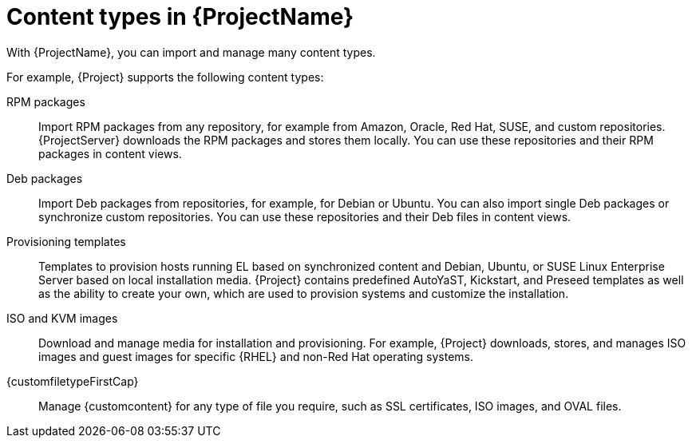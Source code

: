 [id="Content_Types_in_{ProjectNameID}_{context}"]
= Content types in {ProjectName}

With {ProjectName}, you can import and manage many content types.
ifdef::satellite[]
You can use Red{nbsp}Hat content as well as custom content and organize it into {Project} products.
endif::[]
ifdef::katello,orcharhino[]
You can use any custom content and content from Red{nbsp}Hat, Canonical, Oracle, and SUSE.
endif::[]

For example, {Project} supports the following content types:

RPM packages::
ifdef::satellite[]
Import RPM packages from repositories related to your Red{nbsp}Hat subscriptions.
endif::[]
ifndef::satellite[]
Import RPM packages from any repository, for example from Amazon, Oracle, Red{nbsp}Hat, SUSE, and custom repositories.
endif::[]
ifdef::satellite[]
{ProjectServer} downloads the RPM packages from the Red{nbsp}Hat Content Delivery Network and stores them locally.
endif::[]
ifndef::satellite[]
{ProjectServer} downloads the RPM packages and stores them locally.
endif::[]
You can use these repositories and their RPM packages in content views.

ifndef::satellite[]
Deb packages::
Import Deb packages from repositories, for example, for Debian or Ubuntu.
You can also import single Deb packages or synchronize custom repositories.
You can use these repositories and their Deb files in content views.
endif::[]

ifdef::satellite,katello,orcharhino[]
Kickstart trees::
Import the Kickstart trees to provision a host.
New systems access these Kickstart trees over a network to use as base content for their installation.
{ProjectName} contains predefined Kickstart templates.
You can also create your own Kickstart templates.
endif::[]

ifndef::satellite[]
Provisioning templates::
Templates to provision hosts running EL based on synchronized content and Debian, Ubuntu, or SUSE Linux Enterprise Server based on local installation media.
{Project} contains predefined AutoYaST, Kickstart, and Preseed templates as well as the ability to create your own, which are used to provision systems and customize the installation.
ifdef::almalinux,amazon_linux,centos,oracle_linux,red_hat_enterprise_linux,rocky_linux[]
You can provision hosts running {client-os} based on synchronized content.
endif::[]
ifdef::debian,suse_linux_enterprise_server,ubuntu[]
You can provision hosts running {client-os} based on local installation media.
endif::[]
endif::[]

ISO and KVM images::
Download and manage media for installation and provisioning.
ifndef::orcharhino[]
For example, {Project} downloads, stores, and manages ISO images and guest images for specific {RHEL} and non-Red{nbsp}Hat operating systems.
endif::[]
ifdef::orcharhino[]
For example, {Project} downloads, stores, and manages ISO images and guest images for specific {client-os} operating systems.
endif::[]

ifdef::katello[]
OSTree::
Import OSTree branches and publish this content to an HTTP location for consumption by OSTree clients.
endif::[]

{customfiletypeFirstCap}::
Manage {customcontent} for any type of file you require, such as SSL certificates, ISO images, and OVAL files.
